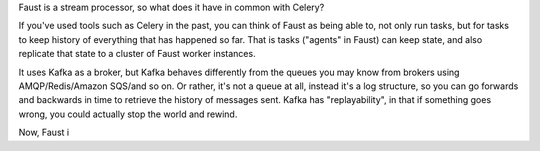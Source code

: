 Faust is a stream processor, so what does it have in common with Celery?

If you've used tools such as Celery in the past, you can think of Faust as being able
to, not only run tasks, but for tasks to keep history of everything that has
happened so far. That is tasks ("agents" in Faust) can keep state, and also
replicate that state to a cluster of Faust worker instances.

It uses Kafka as a broker, but Kafka behaves differently from the queues
you may know from brokers using AMQP/Redis/Amazon SQS/and so on. Or rather, it's
not a queue at all, instead it's a log structure, so you can go forwards
and backwards in time to retrieve the history of messages sent. Kafka has
"replayability", in that if something goes wrong, you could actually stop the
world and rewind.

Now, Faust i
